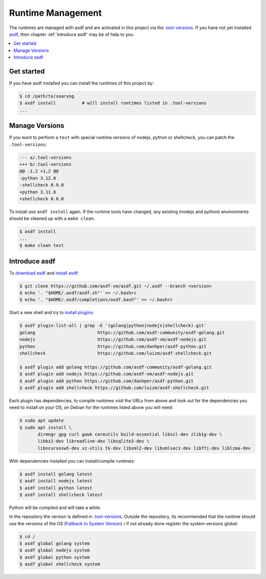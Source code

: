 ==================
Runtime Management
==================

The runtimes are managed with asdf and are activated in this project via the
`.tool-versions <.tool-versions>`_. If you have not yet installed asdf_, then
chapter :ref:`introduce asdf` may be of help to you.

.. contents::
   :depth: 2
   :local:
   :backlinks: entry


Get started
===========

If you have asdf installed you can install the runtimes of this project by:

.. code:: bash

   $ cd /path/to/searxng
   $ asdf install          # will install runtimes listed in .tool-versions
   ...

Manage Versions
===============

If you want to perform a ``test`` with special runtime versions of nodejs,
python or shellcheck, you can patch the ``.tool-versions``:

.. code:: diff

   --- a/.tool-versions
   +++ b/.tool-versions
   @@ -1,2 +1,2 @@
   -python 3.12.0
   -shellcheck 0.9.0
   +python 3.11.6
   +shellcheck 0.8.0

To install use ``asdf install`` again.  If the runtime tools have changed, any
existing (nodejs and python) environments should be cleaned up with a ``make
clean``.

.. code:: bash

   $ asdf install
   ...
   $ make clean test


.. _introduce asdf:

Introduce asdf
==============

To `download asdf`_ and `install asdf`_:

.. code:: bash

   $ git clone https://github.com/asdf-vm/asdf.git ~/.asdf --branch <version>
   $ echo '. "$HOME/.asdf/asdf.sh"' >> ~/.bashrc
   $ echo '. "$HOME/.asdf/completions/asdf.bash"' >> ~/.bashrc

Start a new shell and try to `install plugins`_:

.. code:: bash

   $ asdf plugin-list-all | grep -E '(golang|python|nodejs|shellcheck).git'
   golang                        https://github.com/asdf-community/asdf-golang.git
   nodejs                        https://github.com/asdf-vm/asdf-nodejs.git
   python                        https://github.com/danhper/asdf-python.git
   shellcheck                    https://github.com/luizm/asdf-shellcheck.git

   $ asdf plugin add golang https://github.com/asdf-community/asdf-golang.git
   $ asdf plugin add nodejs https://github.com/asdf-vm/asdf-nodejs.git
   $ asdf plugin add python https://github.com/danhper/asdf-python.git
   $ asdf plugin add shellcheck https://github.com/luizm/asdf-shellcheck.git

Each plugin has dependencies, to compile runtimes visit the URLs from above and
look out for the dependencies you need to install on your OS, on Debian for the
runtimes listed above you will need:

.. code:: bash

  $ sudo apt update
  $ sudo apt install \
         dirmngr gpg curl gawk coreutils build-essential libssl-dev zlib1g-dev \
         libbz2-dev libreadline-dev libsqlite3-dev \
         libncursesw5-dev xz-utils tk-dev libxml2-dev libxmlsec1-dev libffi-dev liblzma-dev

With dependencies installed you can install/compile runtimes:

.. code:: bash

  $ asdf install golang latest
  $ asdf install nodejs latest
  $ asdf install python latest
  $ asdf install shellcheck latest

Python will be compiled and will take a while.

In the repository the version is defined in `.tool-versions`_. Outside the
repository, its recommended that the runtime should use the versions of the OS
(`Fallback to System Version`_) / if not already done register the system
versions global:

.. code:: bash

   $ cd /
   $ asdf global golang system
   $ asdf global nodejs system
   $ asdf global python system
   $ asdf global shellcheck system

.. _asdf: https://asdf-vm.com/
.. _download asdf: https://asdf-vm.com/guide/getting-started.html#_2-download-asdf
.. _install asdf: https://asdf-vm.com/guide/getting-started.html#_3-install-asdf
.. _install plugins: https://asdf-vm.com/guide/getting-started.html#install-the-plugin
.. _Fallback to System Version: https://asdf-vm.com/manage/versions.html#fallback-to-system-version
